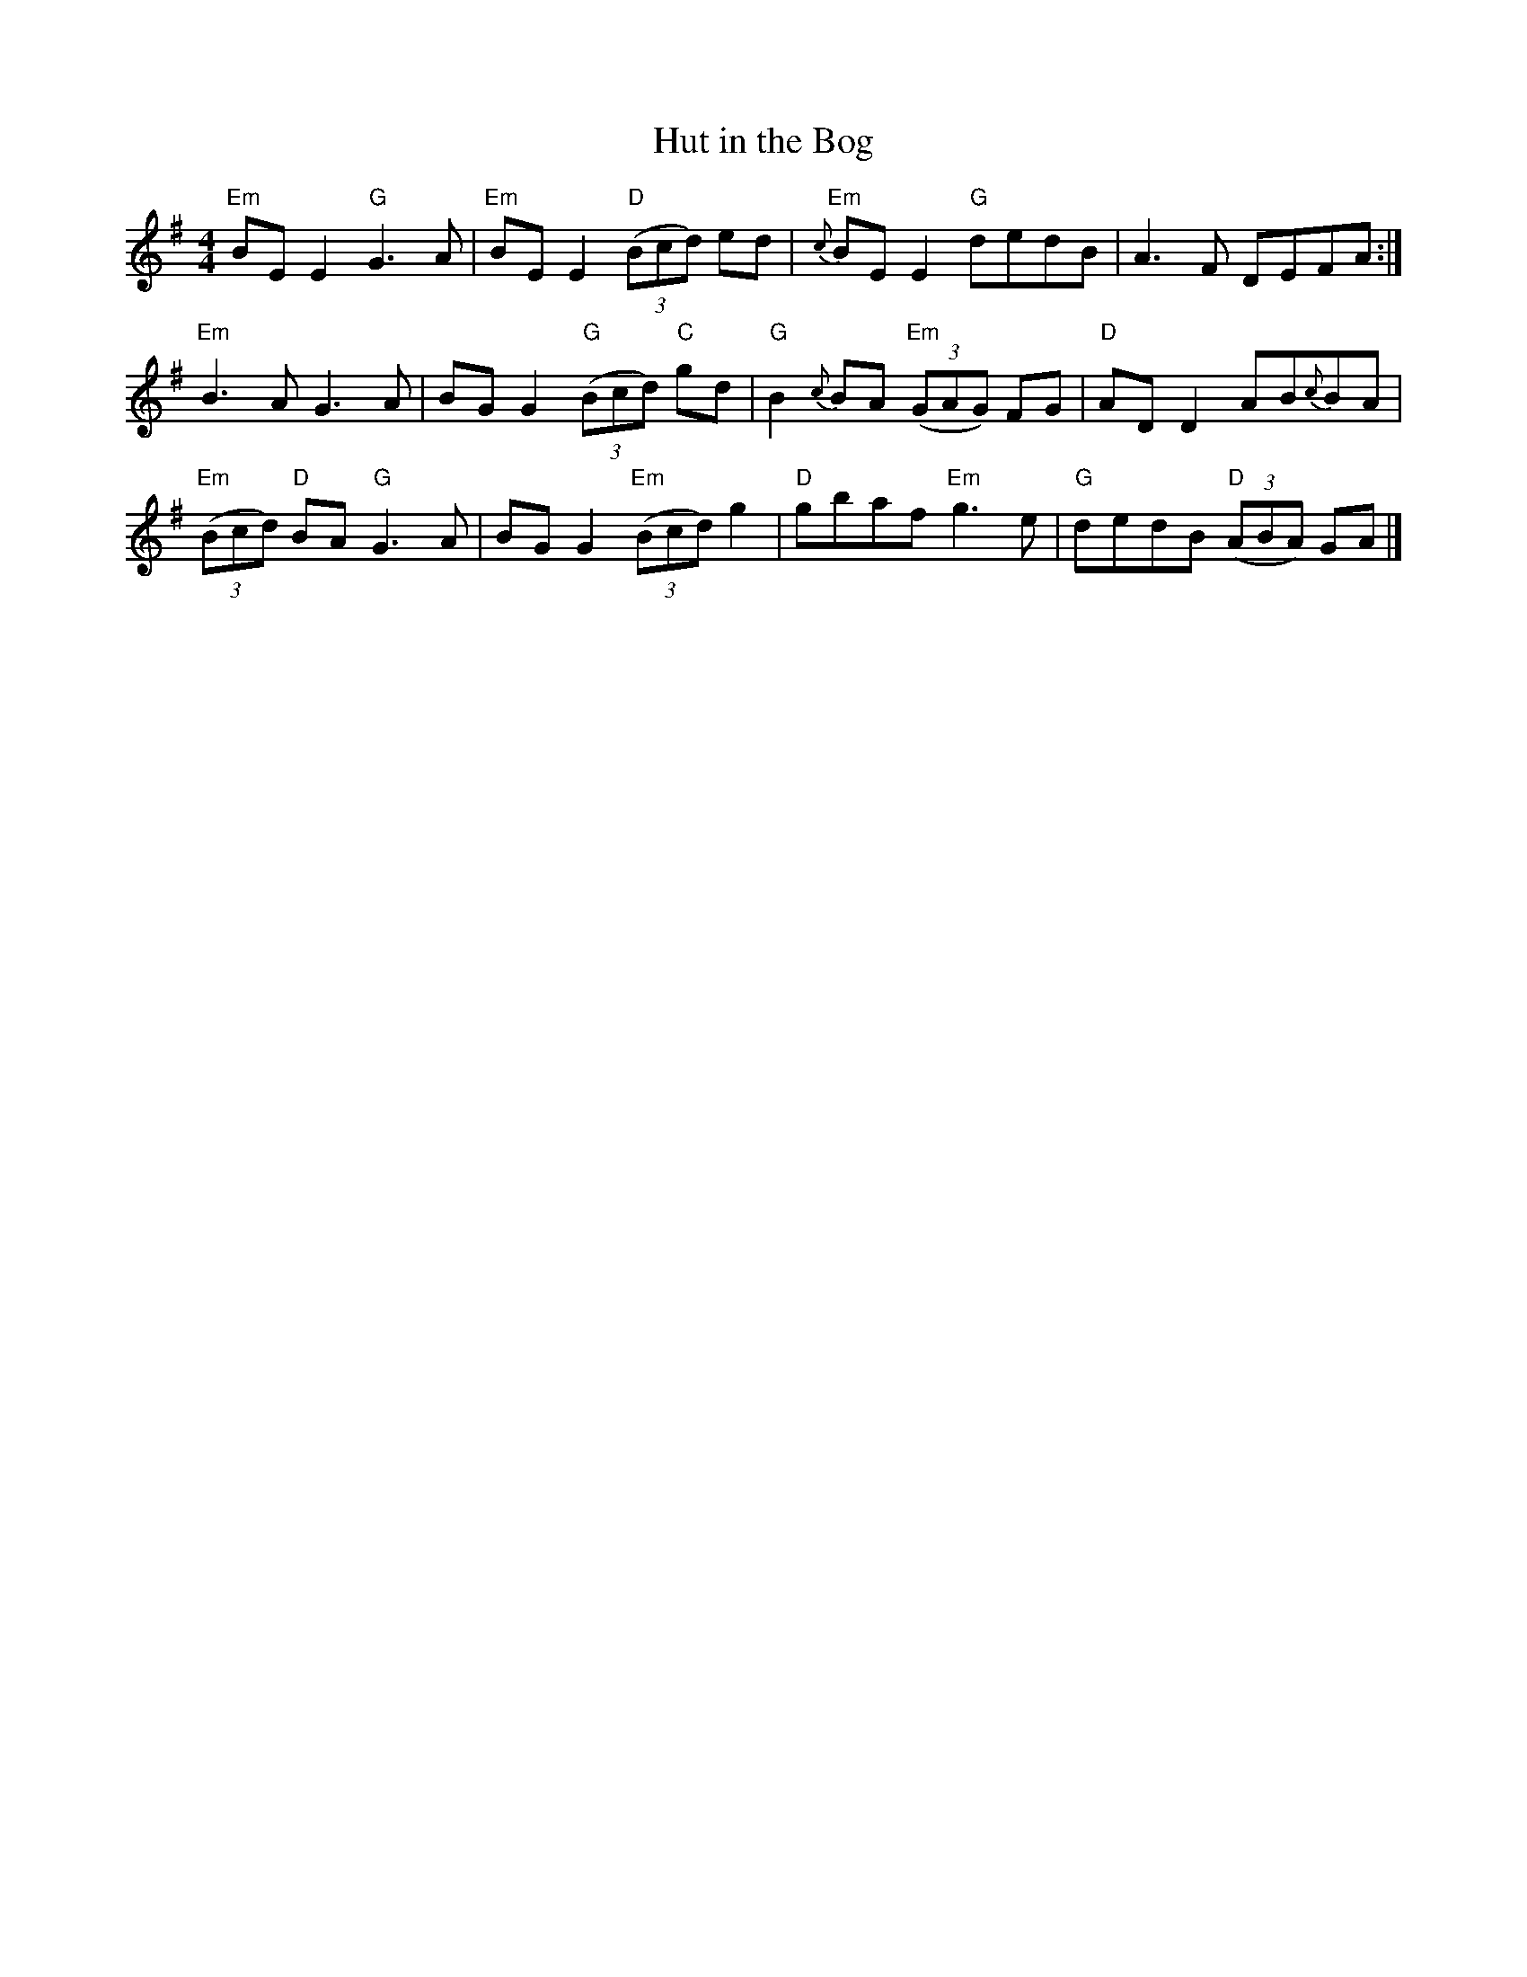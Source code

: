 X:23
T:Hut in the Bog
M:4/4
L:1/8
K:E minor
%
"Em"BE E2 "G"G3 A | "Em"BE E2 "D"((3Bcd) ed | "Em"{c}BE E2 "G"dedB | A3 F DEFA :|
%
"Em"B3 A G3 A | BG G2 "G"((3Bcd) "C"gd | "G"B2 {c}BA "Em"((3GAG) FG | \
"D"AD D2 AB{c}BA |
%
"Em"((3Bcd) "D"BA "G"G3 A | BG G2 "Em"((3Bcd) g2 | "D"gbaf "Em"g3 e | \
"G"dedB "D"((3ABA) GA |]
